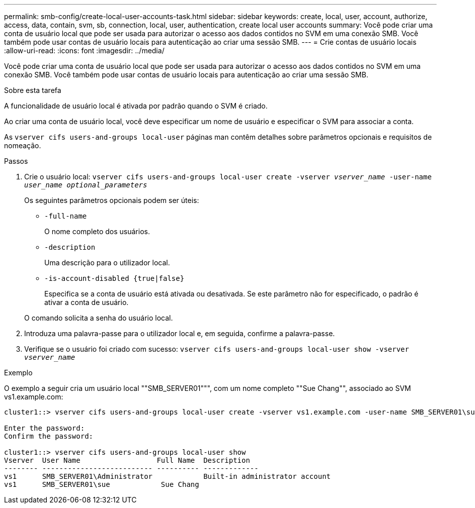 ---
permalink: smb-config/create-local-user-accounts-task.html 
sidebar: sidebar 
keywords: create, local, user, account, authorize, access, data, contain, svm, sb, connection, local, user, authentication, create local user accounts 
summary: Você pode criar uma conta de usuário local que pode ser usada para autorizar o acesso aos dados contidos no SVM em uma conexão SMB. Você também pode usar contas de usuário locais para autenticação ao criar uma sessão SMB. 
---
= Crie contas de usuário locais
:allow-uri-read: 
:icons: font
:imagesdir: ../media/


[role="lead"]
Você pode criar uma conta de usuário local que pode ser usada para autorizar o acesso aos dados contidos no SVM em uma conexão SMB. Você também pode usar contas de usuário locais para autenticação ao criar uma sessão SMB.

.Sobre esta tarefa
A funcionalidade de usuário local é ativada por padrão quando o SVM é criado.

Ao criar uma conta de usuário local, você deve especificar um nome de usuário e especificar o SVM para associar a conta.

As `vserver cifs users-and-groups local-user` páginas man contêm detalhes sobre parâmetros opcionais e requisitos de nomeação.

.Passos
. Crie o usuário local: `vserver cifs users-and-groups local-user create -vserver _vserver_name_ -user-name _user_name_ _optional_parameters_`
+
Os seguintes parâmetros opcionais podem ser úteis:

+
** `-full-name`
+
O nome completo dos usuários.

** `-description`
+
Uma descrição para o utilizador local.

** `-is-account-disabled {true|false}`
+
Especifica se a conta de usuário está ativada ou desativada. Se este parâmetro não for especificado, o padrão é ativar a conta de usuário.



+
O comando solicita a senha do usuário local.

. Introduza uma palavra-passe para o utilizador local e, em seguida, confirme a palavra-passe.
. Verifique se o usuário foi criado com sucesso: `vserver cifs users-and-groups local-user show -vserver _vserver_name_`


.Exemplo
O exemplo a seguir cria um usuário local ""SMB_SERVER01""", com um nome completo ""Sue Chang"", associado ao SVM vs1.example.com:

[listing]
----
cluster1::> vserver cifs users-and-groups local-user create -vserver vs1.example.com ‑user-name SMB_SERVER01\sue -full-name "Sue Chang"

Enter the password:
Confirm the password:

cluster1::> vserver cifs users-and-groups local-user show
Vserver  User Name                  Full Name  Description
-------- -------------------------- ---------- -------------
vs1      SMB_SERVER01\Administrator            Built-in administrator account
vs1      SMB_SERVER01\sue            Sue Chang
----